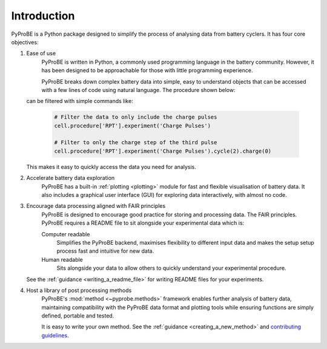 Introduction
============

PyProBE is a Python package designed to simplify the process of analysing data from 
battery cyclers. It has four core objectives:

1. Ease of use
    PyProBE is written in Python, a commonly used programming language in the battery
    community. However, it has been designed to be approachable for those with little 
    programming experience. 

    PyProBE breaks down complex battery data into simple, easy to understand objects 
    that can be accessed with a few lines of code using natural language. The 
    procedure shown below:

    .. image:: images/Procedures_and_experiments.png

   can be filtered with simple commands like:

    .. code-block:: python

        # Filter the data to only include the charge pulses
        cell.procedure['RPT'].experiment('Charge Pulses')

        # Filter to only the charge step of the third pulse
        cell.procedure['RPT'].experiment('Charge Pulses').cycle(2).charge(0)

   This makes it easy to quickly access the data you need for analysis.

2. Accelerate battery data exploration
    PyProBE has a built-in :ref:`plotting <plotting>` module for fast and flexible 
    visualisation of battery data. It also includes a graphical user interface (GUI) 
    for exploring data interactively, with almost no code. 

3. Encourage data processing aligned with FAIR principles
    PyProBE is designed to encourage good practice for storing and processing data. The 
    FAIR principles. PyProBE requires a README file to sit alongside your experimental 
    data which is:

    Computer readable
      Simplifies the PyProBE backend, maximises flexibility to different input data and
      makes the setup setup process fast and intuitive for new data.

    Human readable
      Sits alongside your data to allow others to quickly understand your experimental
      procedure.

   See the :ref:`guidance <writing_a_readme_file>` for writing README files for your
   experiments.

4. Host a library of post processing methods
    PyProBE's :mod:`method <~pyprobe.methods>` framework enables further analysis of
    battery data, maintaining compatibility with the PyProBE data format and plotting
    tools while ensuring functions are simply defined, portable and tested.

    It is easy to write your own method. See the :ref:`guidance <creating_a_new_method>`
    and `contributing guidelines <https://github.com/ImperialCollegeLondon/PyProBE/blob/main/CONTRIBUTING.md>`_.